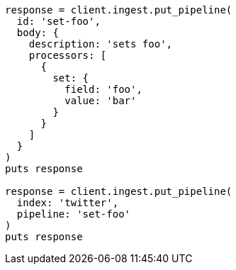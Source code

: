 [source, ruby]
----
response = client.ingest.put_pipeline(
  id: 'set-foo',
  body: {
    description: 'sets foo',
    processors: [
      {
        set: {
          field: 'foo',
          value: 'bar'
        }
      }
    ]
  }
)
puts response

response = client.ingest.put_pipeline(
  index: 'twitter',
  pipeline: 'set-foo'
)
puts response
----
